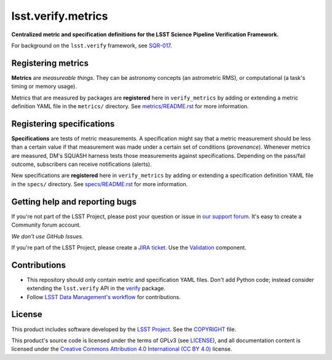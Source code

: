 ###################
lsst.verify.metrics
###################

**Centralized metric and specification definitions for the LSST Science Pipeline Verification Framework.**

For background on the ``lsst.verify`` framework, see SQR-017_.

Registering metrics
===================

**Metrics** are *measureable things*.
They can be astronomy concepts (an astrometric RMS), or computational (a task's timing or memory usage).

Metrics that are measured by packages are **registered** here in ``verify_metrics`` by adding or extending a metric definition YAML file in the ``metrics/`` directory.
See `metrics/README.rst <./metrics/README.rst>`_ for more information.

Registering specifications
==========================

**Specifications** are tests of metric measurements.
A specification might say that a metric measurement should be less than a certain value if that measurement was made under a certain set of conditions (*provenance*).
Whenever metrics are measured, DM's SQUASH harness tests those measurements against specifications.
Depending on the pass/fail outcome, subscribers can receive notifications (alerts).

New specifications are **registered** here in ``verify_metrics`` by adding or extending a specification definition YAML file in the ``specs/`` directory.
See `specs/README.rst <./specs/README.rst>`_ for more information.

Getting help and reporting bugs
===============================

If you're not part of the LSST Project, please post your question or issue in `our support forum <https://community.lsst.org/c/support>`_.
It's easy to create a Community forum account.

*We don't use GitHub Issues.*

If you're part of the LSST Project, please create a `JIRA ticket <https://jira.lsstcorp.org/>`_.
Use the `Validation <https://jira.lsstcorp.org/browse/DM/component/13205>`_ component.

Contributions
=============

- This repository should only contain metric and specification YAML files.
  Don't add Python code; instead consider extending the ``lsst.verify`` API in the `verify`_ package.

- Follow `LSST Data Management's workflow <https://developer.lsst.io/processes/workflow.html>`_ for contributions.

License
=======

This product includes software developed by the `LSST Project <http://www.lsst.org/>`_.
See the `COPYRIGHT <./COPYRIGHT>`_ file.

This product's source code is licensed under the terms of GPLv3 (see `LICENSE <./LICENSE>`_), and all documentation content is licensed under the `Creative Commons Attribution 4.0 International (CC BY 4.0) <https://creativecommons.org/licenses/by/4.0/>`_ license.

.. _SQR-017: https://sqr-017.lsst.io
.. _verify: https://github.com/lsst-dm/verify

